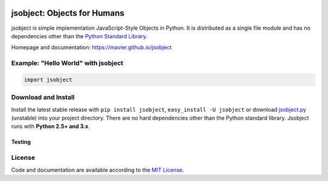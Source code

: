 .. image:: https://pypip.in/version/jsobject/badge.svg
    :target: https://pypi.python.org/pypi/jsobject/
    :alt: Latest Version

.. image:: https://pypip.in/download/jsobject/badge.svg
    :target: https://pypi.python.org/pypi/jsobject/
    :alt: Downloads

.. image:: https://pypip.in/py_versions/jsobject/badge.svg
    :target: https://pypi.python.org/pypi/jsobject/
    :alt: Supported Python versions

.. image:: https://pypip.in/license/jsobject/badge.svg
    :target: https://pypi.python.org/pypi/jsobject/
    :alt: License

jsobject: Objects for Humans
============================

jsobject is simple implementation JavaScript-Style Objects in Python. It is distributed as a single file module and has no dependencies other than the `Python Standard Library <http://docs.python.org/library/>`_.

Homepage and documentation: https://mavier.github.io/jsobject


Example: "Hello World" with jsobject
------------------------------------

.. code-block:: python

  import jsobject



Download and Install
--------------------

Install the latest stable release with ``pip install jsobject``, ``easy_install -U jsobject`` or download `jsobject.py <https://github.com/mavier/jsobject/raw/master/jsobject.py>`__ (unstable) into your project directory. There are no hard dependencies other than the Python standard library. Jsobject runs with **Python 2.5+ and 3.x**.

Testing
_______

.. image:: https://travis-ci.org/mavier/jsobject.png?branch=master
    :target: https://travis-ci.org/mavier/jsobject

.. image:: https://coveralls.io/repos/mavier/jsobject/badge.png
    :target: https://coveralls.io/r/mavier/jsobject


License
-------

Code and documentation are available according to the `MIT License <https://raw.github.com/mavier/jsobject/master/LICENSE>`__.
